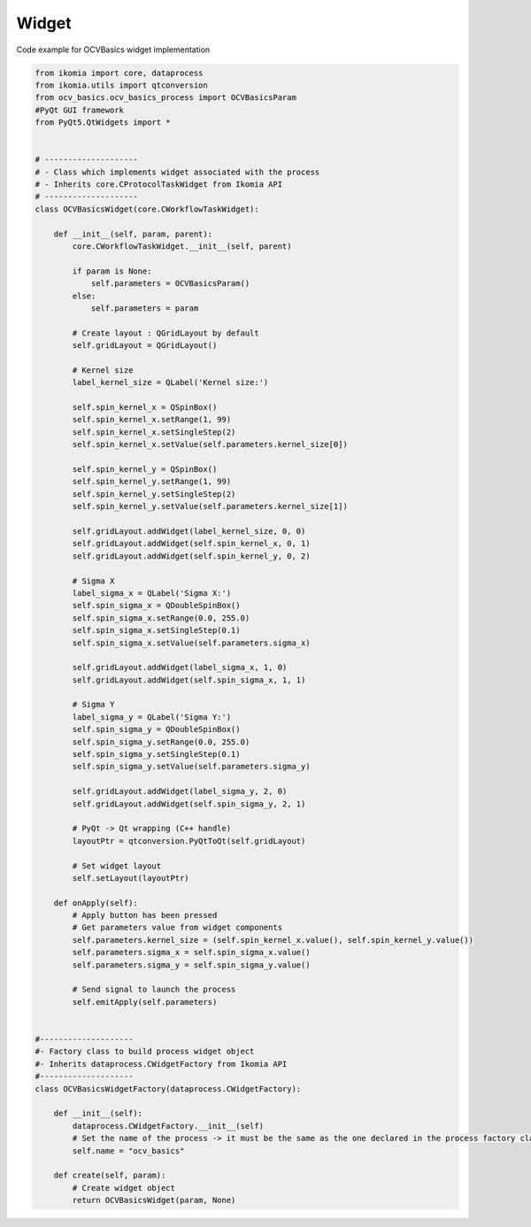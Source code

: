 Widget
======

Code example for OCVBasics widget implementation

.. code-block:: python

    from ikomia import core, dataprocess
    from ikomia.utils import qtconversion
    from ocv_basics.ocv_basics_process import OCVBasicsParam
    #PyQt GUI framework
    from PyQt5.QtWidgets import *


    # --------------------
    # - Class which implements widget associated with the process
    # - Inherits core.CProtocolTaskWidget from Ikomia API
    # --------------------
    class OCVBasicsWidget(core.CWorkflowTaskWidget):

        def __init__(self, param, parent):
            core.CWorkflowTaskWidget.__init__(self, parent)

            if param is None:
                self.parameters = OCVBasicsParam()
            else:
                self.parameters = param

            # Create layout : QGridLayout by default
            self.gridLayout = QGridLayout()
            
            # Kernel size
            label_kernel_size = QLabel('Kernel size:')
            
            self.spin_kernel_x = QSpinBox()
            self.spin_kernel_x.setRange(1, 99)
            self.spin_kernel_x.setSingleStep(2)
            self.spin_kernel_x.setValue(self.parameters.kernel_size[0])

            self.spin_kernel_y = QSpinBox()
            self.spin_kernel_y.setRange(1, 99)
            self.spin_kernel_y.setSingleStep(2)
            self.spin_kernel_y.setValue(self.parameters.kernel_size[1])

            self.gridLayout.addWidget(label_kernel_size, 0, 0)
            self.gridLayout.addWidget(self.spin_kernel_x, 0, 1)
            self.gridLayout.addWidget(self.spin_kernel_y, 0, 2)

            # Sigma X
            label_sigma_x = QLabel('Sigma X:')
            self.spin_sigma_x = QDoubleSpinBox()
            self.spin_sigma_x.setRange(0.0, 255.0)
            self.spin_sigma_x.setSingleStep(0.1)
            self.spin_sigma_x.setValue(self.parameters.sigma_x)

            self.gridLayout.addWidget(label_sigma_x, 1, 0)
            self.gridLayout.addWidget(self.spin_sigma_x, 1, 1)

            # Sigma Y
            label_sigma_y = QLabel('Sigma Y:')
            self.spin_sigma_y = QDoubleSpinBox()
            self.spin_sigma_y.setRange(0.0, 255.0)
            self.spin_sigma_y.setSingleStep(0.1)
            self.spin_sigma_y.setValue(self.parameters.sigma_y)

            self.gridLayout.addWidget(label_sigma_y, 2, 0)
            self.gridLayout.addWidget(self.spin_sigma_y, 2, 1)

            # PyQt -> Qt wrapping (C++ handle)
            layoutPtr = qtconversion.PyQtToQt(self.gridLayout)

            # Set widget layout
            self.setLayout(layoutPtr)

        def onApply(self):
            # Apply button has been pressed
            # Get parameters value from widget components
            self.parameters.kernel_size = (self.spin_kernel_x.value(), self.spin_kernel_y.value())
            self.parameters.sigma_x = self.spin_sigma_x.value()
            self.parameters.sigma_y = self.spin_sigma_y.value()

            # Send signal to launch the process
            self.emitApply(self.parameters)


    #--------------------
    #- Factory class to build process widget object
    #- Inherits dataprocess.CWidgetFactory from Ikomia API
    #--------------------
    class OCVBasicsWidgetFactory(dataprocess.CWidgetFactory):

        def __init__(self):
            dataprocess.CWidgetFactory.__init__(self)
            # Set the name of the process -> it must be the same as the one declared in the process factory class
            self.name = "ocv_basics"

        def create(self, param):
            # Create widget object
            return OCVBasicsWidget(param, None)
